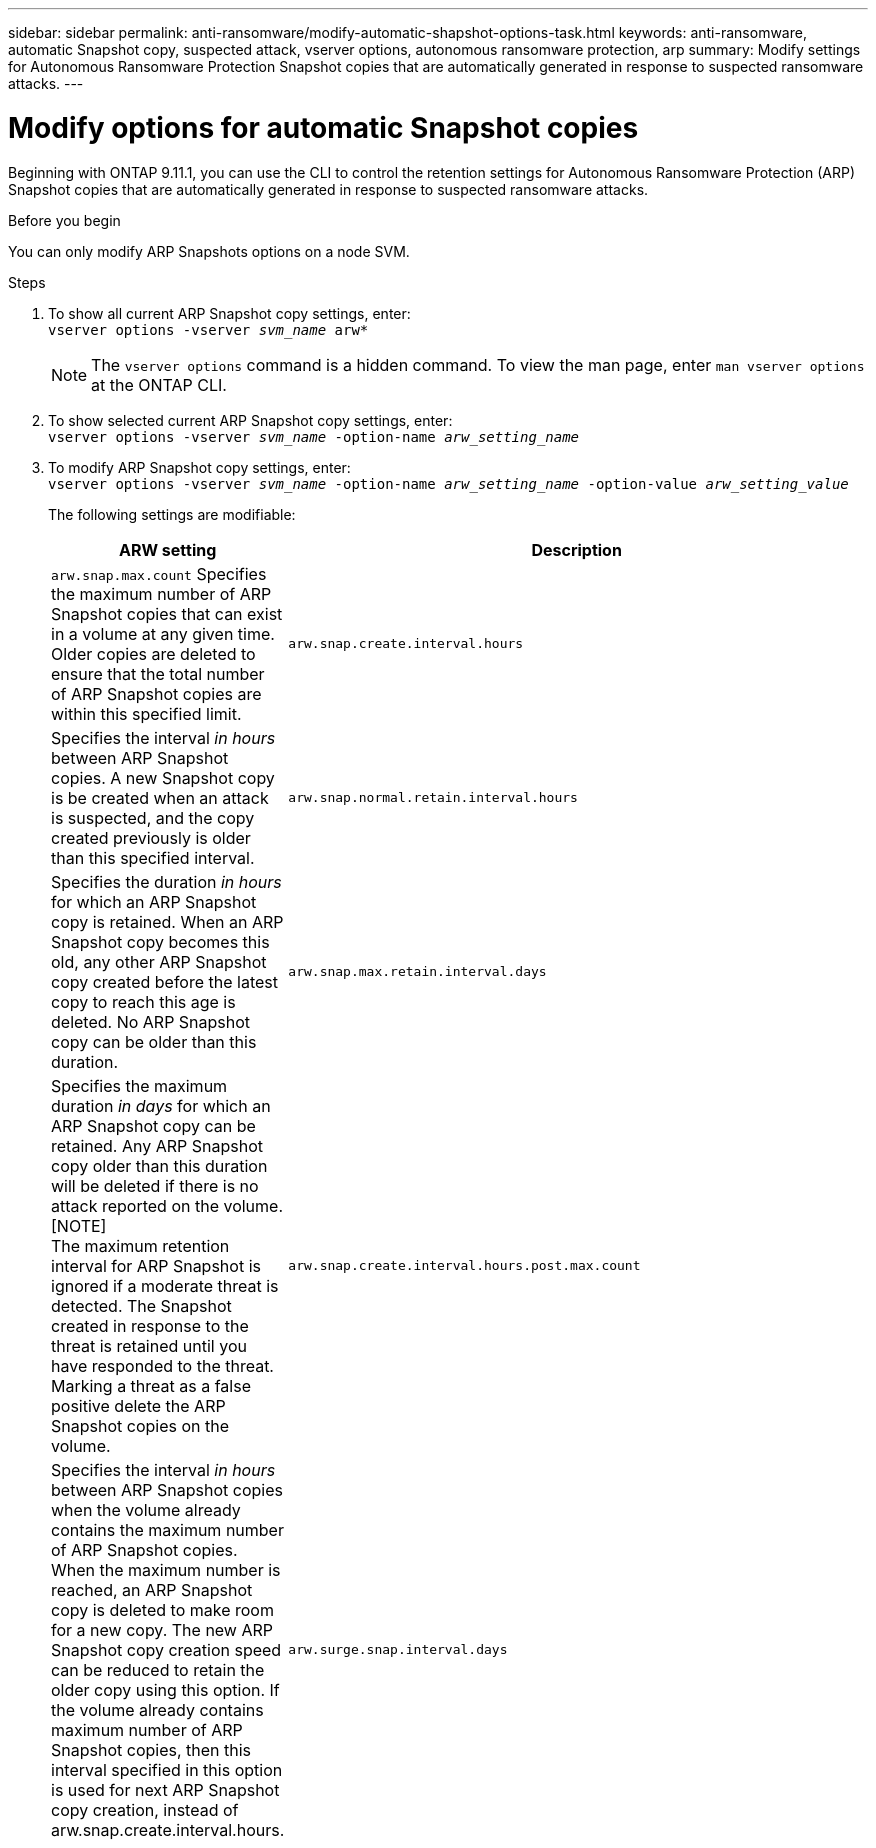 ---
sidebar: sidebar
permalink: anti-ransomware/modify-automatic-shapshot-options-task.html
keywords: anti-ransomware, automatic Snapshot copy, suspected attack, vserver options, autonomous ransomware protection, arp
summary: Modify settings for Autonomous Ransomware Protection Snapshot copies that are automatically generated in response to suspected ransomware attacks.
---

= Modify options for automatic Snapshot copies
:toclevels: 1
:hardbreaks:
:nofooter:
:icons: font
:linkattrs:
:imagesdir: ./media/

[.lead]
Beginning with ONTAP 9.11.1, you can use the CLI to control the retention settings for Autonomous Ransomware Protection (ARP) Snapshot copies that are automatically generated in response to suspected ransomware attacks.


.Before you begin 
You can only modify ARP Snapshots options on a node SVM. 


.Steps
. To show all current ARP Snapshot copy settings, enter:
`vserver options -vserver _svm_name_ arw*`
[NOTE]
The `vserver options` command is a hidden command. To view the man page, enter `man vserver options` at the ONTAP CLI.
. To show selected current ARP Snapshot copy settings, enter:
`vserver options -vserver _svm_name_ -option-name _arw_setting_name_`
. To modify ARP Snapshot copy settings, enter:
`vserver options -vserver _svm_name_ -option-name _arw_setting_name_ -option-value _arw_setting_value_`
+
The following settings are modifiable:
+
[cols="20,80", options="header"]
|===
| ARW setting | Description 
| `arw.snap.max.count` Specifies the maximum number of ARP Snapshot copies that can exist in a volume at any given time. Older copies are deleted to ensure that the total number of ARP Snapshot copies are within this specified limit.
| `arw.snap.create.interval.hours` | Specifies the interval _in hours_ between ARP Snapshot copies. A new Snapshot copy is be created when an attack is suspected, and the copy created previously is older than this specified interval.
| `arw.snap.normal.retain.interval.hours` | Specifies the duration _in hours_ for which an ARP Snapshot copy is retained. When an ARP Snapshot copy becomes this old, any other ARP Snapshot copy created before the latest copy to reach this age is deleted. No ARP Snapshot copy can be older than this duration. 
| `arw.snap.max.retain.interval.days` | Specifies the maximum duration _in days_ for which an ARP Snapshot copy can be retained. Any ARP Snapshot copy older than this duration will be deleted if there is no attack reported on the volume.
[NOTE]
The maximum retention interval for ARP Snapshot is ignored if a moderate threat is detected. The Snapshot created in response to the threat is retained until you have responded to the threat. Marking a threat as a false positive delete the ARP Snapshot copies on the volume. 
| `arw.snap.create.interval.hours.post.max.count` | Specifies the interval _in hours_ between ARP Snapshot copies when the volume already contains the maximum number of ARP Snapshot copies. When the maximum number is reached, an ARP Snapshot copy is deleted to make room for a new copy. The new ARP Snapshot copy creation speed can be reduced to retain the older copy using this option. If the volume already contains maximum number of ARP Snapshot copies, then this interval specified in this option is used for next ARP Snapshot copy creation, instead of arw.snap.create.interval.hours.
| `arw.surge.snap.interval.days` | Specifies the interval _in days_ between ARP surge Snapshot copies. ONTAP creates an ARP Snapshot surge copy when there's a surge in IO traffic and the last created ARP Snapshot copy is older than this specified interval. This option also specifies retention period _in day_ for an ARP surge Snapshot. 
|=== 

// 2024-02-26, #1269
// 8 august 2023, ontapdoc-840
// 05 may 2023, ontap-issues #934
// 2022-08-25, BURT 1499112
// 2022-05-03, Jira IE-517
